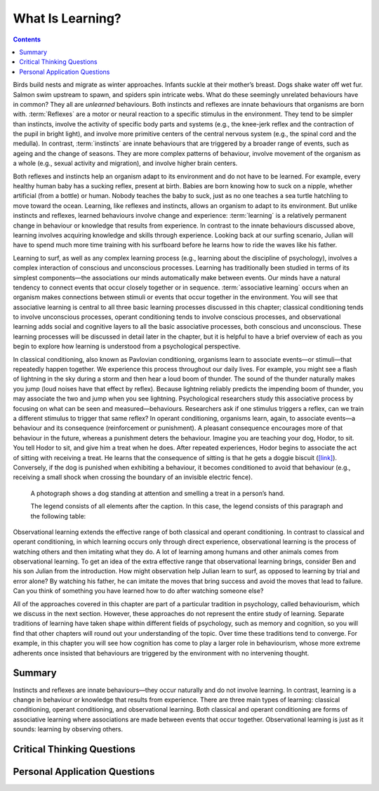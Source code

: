 =================
What Is Learning?
=================



.. contents::
   :depth: 3
..

.. card:: Learning Objectives

   By the end of this section, you will be able to: 

   * Explain how learned behaviours are different from instincts and reflexes 
   * Define learning
   * Recognize and define three basic forms of learning—classical conditioning, operant conditioning, and observational learning

Birds build nests and migrate as winter approaches. Infants suckle at
their mother’s breast. Dogs shake water off wet fur. Salmon swim
upstream to spawn, and spiders spin intricate webs. What do these
seemingly unrelated behaviours have in common? They all are *unlearned*
behaviours. Both instincts and reflexes are innate behaviours that
organisms are born with. :term:`Reflexes` are a motor
or neural reaction to a specific stimulus in the environment. They tend
to be simpler than instincts, involve the activity of specific body
parts and systems (e.g., the knee-jerk reflex and the contraction of the
pupil in bright light), and involve more primitive centers of the
central nervous system (e.g., the spinal cord and the medulla). In
contrast, :term:`instincts` are innate behaviours that
are triggered by a broader range of events, such as ageing and the change
of seasons. They are more complex patterns of behaviour, involve movement
of the organism as a whole (e.g., sexual activity and migration), and
involve higher brain centers.

Both reflexes and instincts help an organism adapt to its environment
and do not have to be learned. For example, every healthy human baby has
a sucking reflex, present at birth. Babies are born knowing how to suck
on a nipple, whether artificial (from a bottle) or human. Nobody teaches
the baby to suck, just as no one teaches a sea turtle hatchling to move
toward the ocean. Learning, like reflexes and instincts, allows an
organism to adapt to its environment. But unlike instincts and reflexes,
learned behaviours involve change and experience: :term:`learning` is a relatively permanent change in behaviour or
knowledge that results from experience. In contrast to the innate
behaviours discussed above, learning involves acquiring knowledge and
skills through experience. Looking back at our surfing scenario, Julian
will have to spend much more time training with his surfboard before he
learns how to ride the waves like his father.

Learning to surf, as well as any complex learning process (e.g.,
learning about the discipline of psychology), involves a complex
interaction of conscious and unconscious processes. Learning has
traditionally been studied in terms of its simplest components—the
associations our minds automatically make between events. Our minds have
a natural tendency to connect events that occur closely together or in
sequence. :term:`associative learning` occurs when an
organism makes connections between stimuli or events that occur together
in the environment. You will see that associative learning is central to
all three basic learning processes discussed in this chapter; classical
conditioning tends to involve unconscious processes, operant
conditioning tends to involve conscious processes, and observational
learning adds social and cognitive layers to all the basic associative
processes, both conscious and unconscious. These learning processes will
be discussed in detail later in the chapter, but it is helpful to have a
brief overview of each as you begin to explore how learning is
understood from a psychological perspective.

In classical conditioning, also known as Pavlovian conditioning,
organisms learn to associate events—or stimuli—that repeatedly happen
together. We experience this process throughout our daily lives. For
example, you might see a flash of lightning in the sky during a storm
and then hear a loud boom of thunder. The sound of the thunder naturally
makes you jump (loud noises have that effect by reflex). Because
lightning reliably predicts the impending boom of thunder, you may
associate the two and jump when you see lightning. Psychological
researchers study this associative process by focusing on what can be
seen and measured—behaviours. Researchers ask if one stimulus triggers a
reflex, can we train a different stimulus to trigger that same reflex?
In operant conditioning, organisms learn, again, to associate events—a
behaviour and its consequence (reinforcement or punishment). A pleasant
consequence encourages more of that behaviour in the future, whereas a
punishment deters the behaviour. Imagine you are teaching your dog,
Hodor, to sit. You tell Hodor to sit, and give him a treat when he does.
After repeated experiences, Hodor begins to associate the act of sitting
with receiving a treat. He learns that the consequence of sitting is
that he gets a doggie biscuit (`[link] <#Figure06_01_Dog>`__).
Conversely, if the dog is punished when exhibiting a behaviour, it
becomes conditioned to avoid that behaviour (e.g., receiving a small
shock when crossing the boundary of an invisible electric fence).

.. figure:: ../resources/CNX_Psych_06_01_Dog
   :scale: 100 %
   :target: `<#Figure06_01_Dog>`
   :alt: A photograph shows a dog standing at attention and smelling a treat in a person’s hand.

   A photograph shows a dog standing at attention and smelling a treat in a person’s hand.

   The legend consists of all elements after the caption.  In this
   case, the legend consists of this paragraph and the following
   table:


Observational learning extends the effective range of both classical and
operant conditioning. In contrast to classical and operant conditioning,
in which learning occurs only through direct experience, observational
learning is the process of watching others and then imitating what they
do. A lot of learning among humans and other animals comes from
observational learning. To get an idea of the extra effective range that
observational learning brings, consider Ben and his son Julian from the
introduction. How might observation help Julian learn to surf, as
opposed to learning by trial and error alone? By watching his father, he
can imitate the moves that bring success and avoid the moves that lead
to failure. Can you think of something you have learned how to do after
watching someone else?

All of the approaches covered in this chapter are part of a particular
tradition in psychology, called behaviourism, which we discuss in the
next section. However, these approaches do not represent the entire
study of learning. Separate traditions of learning have taken shape
within different fields of psychology, such as memory and cognition, so
you will find that other chapters will round out your understanding of
the topic. Over time these traditions tend to converge. For example, in
this chapter you will see how cognition has come to play a larger role
in behaviourism, whose more extreme adherents once insisted that
behaviours are triggered by the environment with no intervening thought.

Summary
=======

Instincts and reflexes are innate behaviours—they occur naturally and do
not involve learning. In contrast, learning is a change in behaviour or
knowledge that results from experience. There are three main types of
learning: classical conditioning, operant conditioning, and
observational learning. Both classical and operant conditioning are
forms of associative learning where associations are made between events
that occur together. Observational learning is just as it sounds:
learning by observing others.

.. card-carousel:: 1

  .. card:: Question

      Which of the following is an example of a reflex that occurs at
      some point in the development of a human being?

      1. child riding a bike
      2. teen socializing
      3. infant sucking on a nipple
      4. toddler walking

    .. dropdown:: Check Answer

       C
  .. Card:: Question

      Learning is best defined as a relatively permanent change in
      behaviour that \________.

      1. is innate
      2. occurs as a result of experience
      3. is found only in humans
      4. occurs by observing others

    .. dropdown:: Check Answer

       B
  .. Card:: Question


      Two forms of associative learning are \_______\_ and \________.

      1. classical conditioning; operant conditioning
      2. classical conditioning; Pavlovian conditioning
      3. operant conditioning; observational learning
      4. operant conditioning; learning conditioning

    .. dropdown:: Check Answer

       A
  .. Card:: Question

      In \_______\_ the stimulus or experience occurs before the
      behaviour and then gets paired with the behaviour.

      1. associative learning
      2. observational learning
      3. operant conditioning
      4. classical conditioning

    .. dropdown::

       D

Critical Thinking Questions
===========================

.. card::

   .. card::

      Compare and contrast classical and operant conditioning. How are
      they alike? How do they differ?

   .. dropdown::

      Both classical and operant conditioning involve learning by
      association. In classical conditioning, responses are involuntary
      and automatic; however, responses are voluntary and learned in
      operant conditioning. In classical conditioning, the event that
      drives the behaviour (the stimulus) comes before the behaviour; in
      operant conditioning, the event that drives the behaviour (the
      consequence) comes after the behaviour. Also, whereas classical
      conditioning involves an organism forming an association between
      an involuntary (reflexive) response and a stimulus, operant
      conditioning involves an organism forming an association between a
      voluntary behaviour and a consequence.

.. card::

   .. card::

      What is the difference between a reflex and a learned behaviour?

   .. dropdown::

      A reflex is a behaviour that humans are born knowing how to do,
      such as sucking or blushing; these behaviours happen automatically
      in response to stimuli in the environment. Learned behaviours are
      things that humans are not born knowing how to do, such as
      swimming and surfing. Learned behaviours are not automatic; they
      occur as a result of practice or repeated experience in a
      situation.

Personal Application Questions
==============================

.. card:: Personal Application Questions
   :class-card: sd-bg-info

   .. admonition::
      :class: hint

      What is your personal definition of learning? How do your ideas
      about learning compare with the definition of learning presented
      in this text?

.. card::
   :card-class: sd-bg-info

   .. admonition::
      :class: hint

      What kinds of things have you learned through the process of
      classical conditioning? Operant conditioning? Observational
      learning? How did you learn them?

.. glossary::

   associative learning
      form of learning that involves connecting certain stimuli or
      events that occur together in the environment (classical and
      operant conditioning) ^
   
   instinct
      unlearned knowledge, involving complex patterns of behaviour;
      instincts are thought to be more prevalent in lower animals than
      in humans ^
   
   learning
      change in behaviour or knowledge that is the result of experience ^
   
   reflex
      unlearned, automatic response by an organism to a stimulus in the
      environment

.. |A photograph shows a dog standing at attention and smelling a treat in a person’s hand.| image:: ../resources/CNX_Psych_06_01_Dog.jpg
